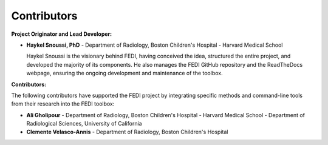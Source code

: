 Contributors
======================

**Project Originator and Lead Developer:**

- **Haykel Snoussi, PhD**
  - Department of Radiology, Boston Children's Hospital
  - Harvard Medical School
  
  Haykel Snoussi is the visionary behind FEDI, having conceived the idea, structured the entire project, and developed the majority of its components. He also manages the FEDI GitHub repository and the ReadTheDocs webpage, ensuring the ongoing development and maintenance of the toolbox.

**Contributors:**

The following contributors have supported the FEDI project by integrating specific methods and command-line tools from their research into the FEDI toolbox:

- **Ali Gholipour**
  - Department of Radiology, Boston Children's Hospital
  - Harvard Medical School
  - Department of Radiological Sciences, University of California

- **Clemente Velasco-Annis**
  - Department of Radiology, Boston Children's Hospital

